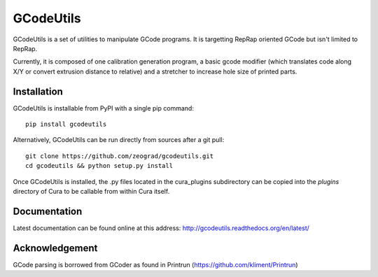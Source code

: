 GCodeUtils
==========

GCodeUtils is a set of utilities to manipulate GCode programs.
It is targetting RepRap oriented GCode but isn't limited to RepRap.

Currently, it is composed of one calibration generation program, a basic gcode modifier (which translates code along
X/Y or convert extrusion distance to relative) and a stretcher to increase hole size of printed parts.

Installation
------------

GCodeUtils is installable from PyPI with a single pip command::

    pip install gcodeutils

Alternatively, GCodeUtils can be run directly from sources after a git pull::

    git clone https://github.com/zeograd/gcodeutils.git
    cd gcodeutils && python setup.py install

Once GCodeUtils is installed, the .py files located in the cura_plugins
subdirectory can be copied into the *plugins* directory of Cura to be callable
from within Cura itself.

Documentation
-------------

Latest documentation can be found online at this address: http://gcodeutils.readthedocs.org/en/latest/

Acknowledgement
---------------

GCode parsing is borrowed from GCoder as found in Printrun (https://github.com/kliment/Printrun)
